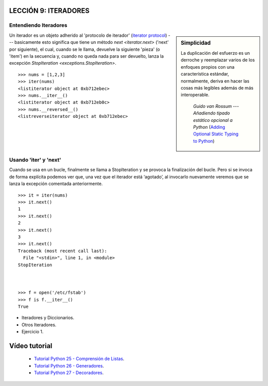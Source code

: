 .. -*- coding: utf-8 -*-

LECCIÓN 9: ITERADORES
=====================

Entendiendo Iteradores
----------------------

.. sidebar:: Simplicidad

   La duplicación del esfuerzo es un derroche y reemplazar
   varios de los enfoques propios con una característica estándar,
   normalmente, deriva en hacer las cosas más legibles además de más
   interoperable.

                 *Guido van Rossum* --- `Añadiendo tipado estático opcional a Python` (`Adding Optional Static Typing to Python`_)

.. _`Adding Optional Static Typing to Python`:
   http://www.artima.com/weblogs/viewpost.jsp?thread=86641


Un iterador es un objeto adherido al 'protocolo de iterador' (`iterator protocol`_)
--- basicamente esto significa que tiene un método `next <iterator.next>` ('next' por siguiente),
el cual, cuando se le llama, devuelve la siguiente 'pieza' (o 'item') en la secuencia y, cuando
no queda nada para ser devuelto, lanza la excepción 
`StopIteration <exceptions.StopIteration>`.

.. _`iterator protocol`: http://docs.python.org/dev/library/stdtypes.html#iterator-types


::

  >>> nums = [1,2,3]
  >>> iter(nums)
  <listiterator object at 0xb712ebec>
  >>> nums.__iter__()
  <listiterator object at 0xb712eb0c>
  >>> nums.__reversed__()
  <listreverseiterator object at 0xb712ebec>

Usando 'iter' y 'next'
----------------------

Cuando se usa en un bucle, finalmente se llama a StopIteration y se provoca la finalización del bucle. Pero si se invoca de forma explícita podemos ver que, una vez que el iterador está ‘agotado’, al invocarlo nuevamente veremos que se lanza la excepción comentada anteriormente.

::
  
  >>> it = iter(nums)
  >>> it.next()
  1
  >>> it.next()
  2
  >>> it.next()
  3
  >>> it.next()
  Traceback (most recent call last):
    File "<stdin>", line 1, in <module>
  StopIteration



  >>> f = open('/etc/fstab')
  >>> f is f.__iter__()
  True

- Iteradores y Diccionarios.

- Otros Iteradores.

- Ejercicio 1.

Vídeo tutorial
==============

 - `Tutorial Python 25 - Comprensión de Listas`_.

 - `Tutorial Python 26 - Generadores`_.

 - `Tutorial Python 27 - Decoradores`_.
 
.. _Tutorial Python 25 - Comprensión de Listas: https://www.youtube.com/watch?v=87s8XQbUv1k
.. _Tutorial Python 26 - Generadores: https://www.youtube.com/watch?v=tvHbC_OZV14
.. _Tutorial Python 27 - Decoradores: https://www.youtube.com/watch?v=TaIWx9paNIA
